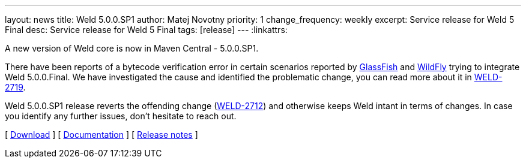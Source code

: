 ---
layout: news
title: Weld 5.0.0.SP1
author: Matej Novotny
priority: 1
change_frequency: weekly
excerpt: Service release for Weld 5 Final
desc: Service release for Weld 5 Final
tags: [release]
---
:linkattrs:

A new version of Weld core is now in Maven Central - 5.0.0.SP1.

There have been reports of a bytecode verification error in certain scenarios reported by link:https://www.eclipse.org/lists/cdi-dev/msg00586.html[GlassFish] and link:https://github.com/wildfly/wildfly/pull/15474#issuecomment-1113505376[WildFly] trying to integrate Weld 5.0.0.Final.
We have investigated the cause and identified the problematic change, you can read more about it in link:https://issues.redhat.com/browse/WELD-2719[WELD-2719].

Weld 5.0.0.SP1 release reverts the offending change (link:https://issues.redhat.com/browse/WELD-2712[WELD-2712]) and otherwise keeps Weld intant in terms of changes.
In case you identify any further issues, don't hesitate to reach out.

&#91; link:/download/[Download] &#93;
&#91; link:http://docs.jboss.org/weld/reference/5.0.0.SP1/en-US/html_single/[Documentation, window="_blank"] &#93;
&#91; link:https://issues.jboss.org/secure/ReleaseNote.jspa?projectId=12310891&version=12385753[Release notes, window="_blank"] &#93;
